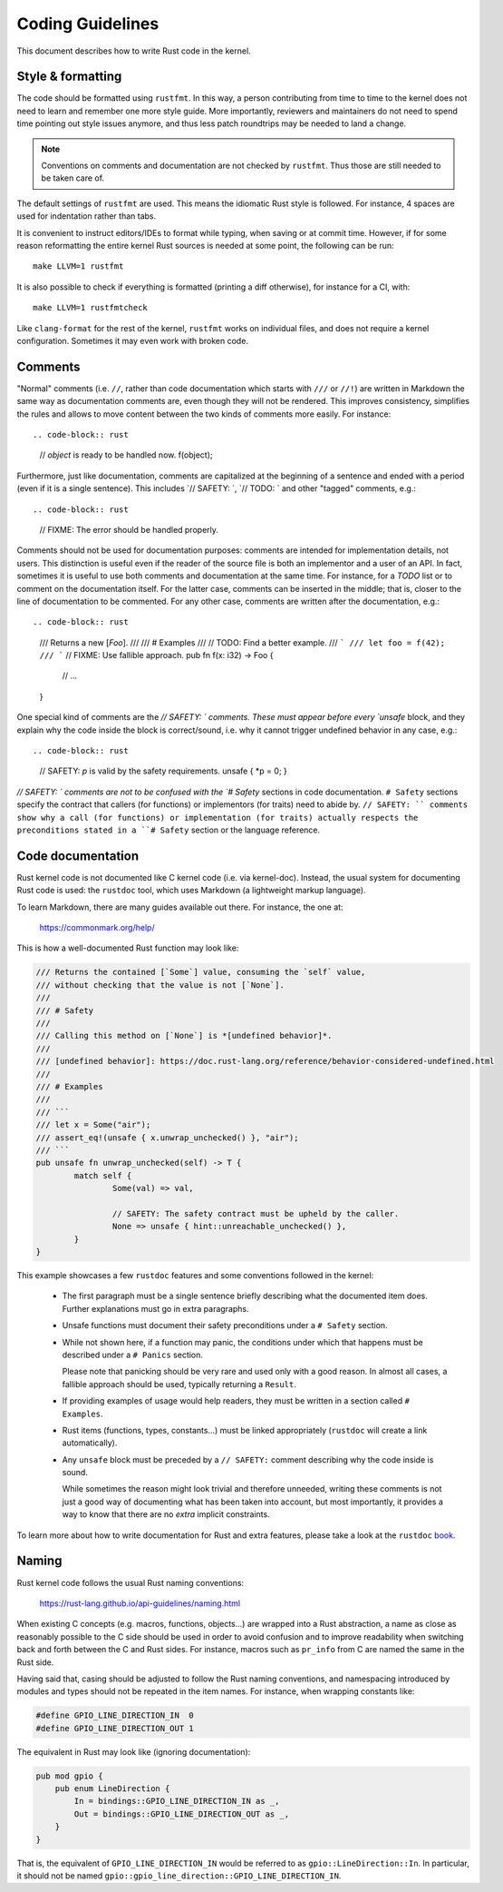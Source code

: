 Coding Guidelines
=================

This document describes how to write Rust code in the kernel.


Style & formatting
------------------

The code should be formatted using ``rustfmt``. In this way, a person
contributing from time to time to the kernel does not need to learn and
remember one more style guide. More importantly, reviewers and maintainers
do not need to spend time pointing out style issues anymore, and thus
less patch roundtrips may be needed to land a change.

.. note:: Conventions on comments and documentation are not checked by
  ``rustfmt``. Thus those are still needed to be taken care of.

The default settings of ``rustfmt`` are used. This means the idiomatic Rust
style is followed. For instance, 4 spaces are used for indentation rather
than tabs.

It is convenient to instruct editors/IDEs to format while typing,
when saving or at commit time. However, if for some reason reformatting
the entire kernel Rust sources is needed at some point, the following can be
run::

	make LLVM=1 rustfmt

It is also possible to check if everything is formatted (printing a diff
otherwise), for instance for a CI, with::

	make LLVM=1 rustfmtcheck

Like ``clang-format`` for the rest of the kernel, ``rustfmt`` works on
individual files, and does not require a kernel configuration. Sometimes it may
even work with broken code.


Comments
--------

"Normal" comments (i.e. ``//``, rather than code documentation which starts
with ``///`` or ``//!``) are written in Markdown the same way as documentation
comments are, even though they will not be rendered. This improves consistency,
simplifies the rules and allows to move content between the two kinds of
comments more easily. For instance::

.. code-block:: rust

	// `object` is ready to be handled now.
	f(object);

Furthermore, just like documentation, comments are capitalized at the beginning
of a sentence and ended with a period (even if it is a single sentence). This
includes `// SAFETY: `, `// TODO: ` and other "tagged" comments, e.g.::

.. code-block:: rust

	// FIXME: The error should be handled properly.

Comments should not be used for documentation purposes: comments are intended
for implementation details, not users. This distinction is useful even if the
reader of the source file is both an implementor and a user of an API. In fact,
sometimes it is useful to use both comments and documentation at the same time.
For instance, for a `TODO` list or to comment on the documentation itself. For
the latter case, comments can be inserted in the middle; that is, closer to
the line of documentation to be commented. For any other case, comments are
written after the documentation, e.g.::

.. code-block:: rust

	/// Returns a new [`Foo`].
	///
	/// # Examples
	///
	// TODO: Find a better example.
	/// ```
	/// let foo = f(42);
	/// ```
	// FIXME: Use fallible approach.
	pub fn f(x: i32) -> Foo {
		// ...
	}

One special kind of comments are the `// SAFETY: ` comments. These must appear
before every `unsafe` block, and they explain why the code inside the block is
correct/sound, i.e. why it cannot trigger undefined behavior in any case, e.g.::

.. code-block:: rust

	// SAFETY: `p` is valid by the safety requirements.
	unsafe { *p = 0; }

`// SAFETY: ` comments are not to be confused with the `# Safety` sections in
code documentation. ``# Safety`` sections specify the contract that callers
(for functions) or implementors (for traits) need to abide by. ``// SAFETY: ``
comments show why a call (for functions) or implementation (for traits) actually
respects the preconditions stated in a ``# Safety`` section or the language
reference.


Code documentation
------------------

Rust kernel code is not documented like C kernel code (i.e. via kernel-doc).
Instead, the usual system for documenting Rust code is used: the ``rustdoc``
tool, which uses Markdown (a lightweight markup language).

To learn Markdown, there are many guides available out there. For instance,
the one at:

	https://commonmark.org/help/

This is how a well-documented Rust function may look like:

.. code-block:: rust

	/// Returns the contained [`Some`] value, consuming the `self` value,
	/// without checking that the value is not [`None`].
	///
	/// # Safety
	///
	/// Calling this method on [`None`] is *[undefined behavior]*.
	///
	/// [undefined behavior]: https://doc.rust-lang.org/reference/behavior-considered-undefined.html
	///
	/// # Examples
	///
	/// ```
	/// let x = Some("air");
	/// assert_eq!(unsafe { x.unwrap_unchecked() }, "air");
	/// ```
	pub unsafe fn unwrap_unchecked(self) -> T {
		match self {
			Some(val) => val,

			// SAFETY: The safety contract must be upheld by the caller.
			None => unsafe { hint::unreachable_unchecked() },
		}
	}

This example showcases a few ``rustdoc`` features and some conventions followed
in the kernel:

  - The first paragraph must be a single sentence briefly describing what
    the documented item does. Further explanations must go in extra paragraphs.

  - Unsafe functions must document their safety preconditions under
    a ``# Safety`` section.

  - While not shown here, if a function may panic, the conditions under which
    that happens must be described under a ``# Panics`` section.

    Please note that panicking should be very rare and used only with a good
    reason. In almost all cases, a fallible approach should be used, typically
    returning a ``Result``.

  - If providing examples of usage would help readers, they must be written in
    a section called ``# Examples``.

  - Rust items (functions, types, constants...) must be linked appropriately
    (``rustdoc`` will create a link automatically).

  - Any ``unsafe`` block must be preceded by a ``// SAFETY:`` comment
    describing why the code inside is sound.

    While sometimes the reason might look trivial and therefore unneeded, writing
    these comments is not just a good way of documenting what has been taken into
    account, but most importantly, it provides a way to know that there are
    no *extra* implicit constraints.

To learn more about how to write documentation for Rust and extra features,
please take a look at the ``rustdoc`` `book`_.

.. _book: https://doc.rust-lang.org/rustdoc/how-to-write-documentation.html


Naming
------

Rust kernel code follows the usual Rust naming conventions:

	https://rust-lang.github.io/api-guidelines/naming.html

When existing C concepts (e.g. macros, functions, objects...) are wrapped into
a Rust abstraction, a name as close as reasonably possible to the C side should
be used in order to avoid confusion and to improve readability when switching
back and forth between the C and Rust sides. For instance, macros such as
``pr_info`` from C are named the same in the Rust side.

Having said that, casing should be adjusted to follow the Rust naming
conventions, and namespacing introduced by modules and types should not be
repeated in the item names. For instance, when wrapping constants like:

.. code-block:: c

	#define GPIO_LINE_DIRECTION_IN	0
	#define GPIO_LINE_DIRECTION_OUT	1

The equivalent in Rust may look like (ignoring documentation):

.. code-block:: rust

	pub mod gpio {
	    pub enum LineDirection {
	        In = bindings::GPIO_LINE_DIRECTION_IN as _,
	        Out = bindings::GPIO_LINE_DIRECTION_OUT as _,
	    }
	}

That is, the equivalent of ``GPIO_LINE_DIRECTION_IN`` would be referred to as
``gpio::LineDirection::In``. In particular, it should not be named
``gpio::gpio_line_direction::GPIO_LINE_DIRECTION_IN``.
